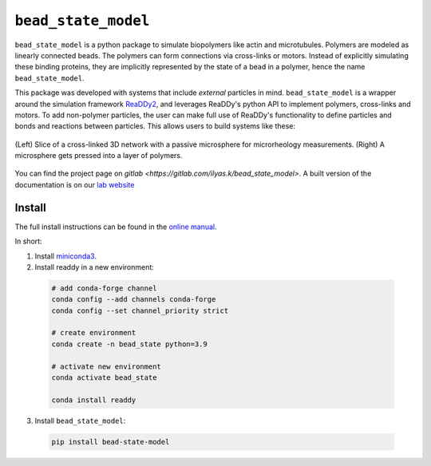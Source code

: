 
``bead_state_model``
====================

``bead_state_model`` is a python package to simulate biopolymers like actin and microtubules.
Polymers are modeled as linearly connected beads. The polymers can form connections
via cross-links or motors. Instead of explicitly simulating these binding
proteins, they are implicitly represented by the state of a bead in a polymer,
hence the name ``bead_state_model``.

.. image:: docs/_static/species_isolated_and_reactions.svg
   :width: 50%
   :align: center

This package was developed with systems that include *external* particles in mind.
``bead_state_model`` is a wrapper around the simulation framework `ReaDDy2 <https://readdy.github.io/>`_,
and leverages ReaDDy's python API to implement polymers, cross-links and motors. To
add non-polymer particles, the user can make full use of ReaDDy's functionality to define
particles and bonds and reactions between particles. This allows users to build systems like
these:

.. figure:: docs/_static/systems_microrheo_and_indentation.svg
   :align: center

   (Left) Slice of a cross-linked 3D network with a passive microsphere for microrheology measurements.
   (Right) A microsphere gets pressed into a layer of polymers.

You can find the project page on `gitlab <https://gitlab.com/ilyas.k/bead_state_model>`.
A built version of the documentation is on our `lab website <http://akbg.uni-goettingen.de/docs/bead_state_model/>`_

Install
-------

The full install instructions can be found in the
`online manual <http://akbg.uni-goettingen.de/docs/bead_state_model/install.html>`_.

In short:

1. Install `miniconda3 <https://docs.conda.io/en/latest/miniconda.html>`_.
2. Install readdy in a new environment:

  .. code:: bash

     # add conda-forge channel
     conda config --add channels conda-forge
     conda config --set channel_priority strict

     # create environment
     conda create -n bead_state python=3.9

     # activate new environment
     conda activate bead_state

     conda install readdy

3. Install ``bead_state_model``:

  .. code:: bash

     pip install bead-state-model